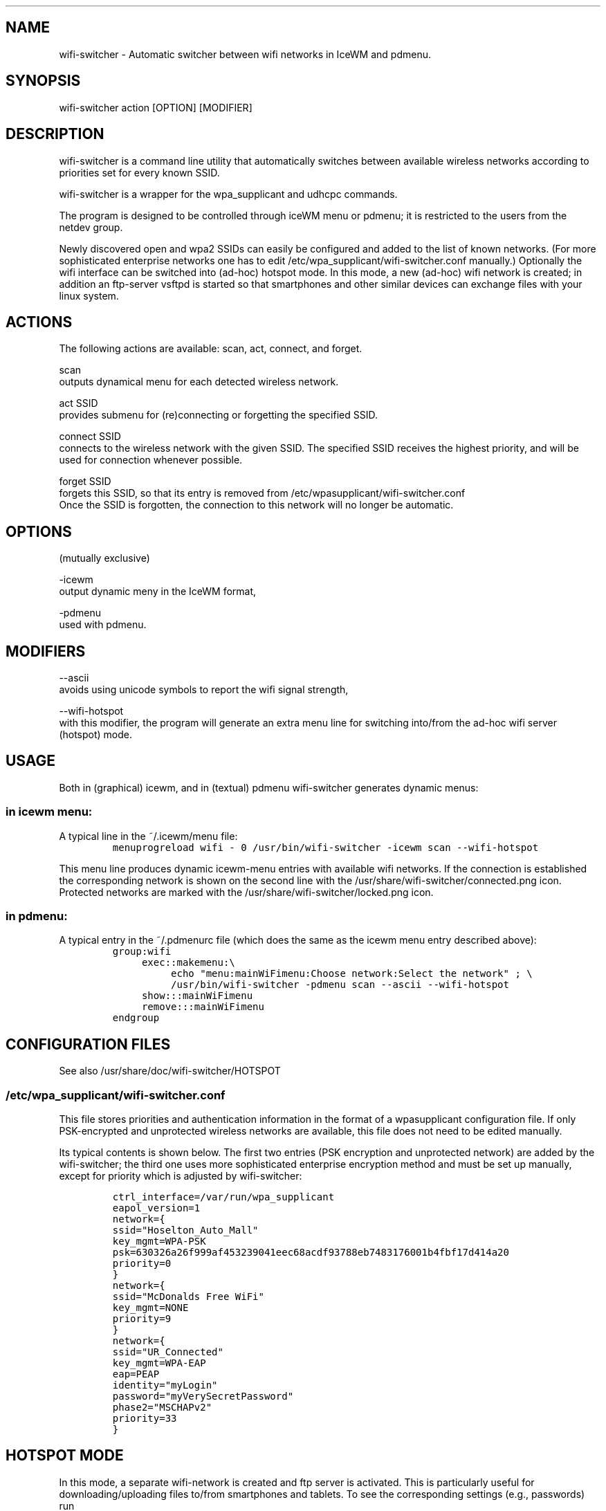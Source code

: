 .TH "" "1" 
.SH "NAME"
.PP
wifi-switcher - Automatic switcher between wifi networks in IceWM and pdmenu.

.SH "SYNOPSIS"
.PP
wifi-switcher action [OPTION] [MODIFIER]

.SH "DESCRIPTION"
.PP
wifi-switcher is a command line utility that automatically switches between
available wireless networks according to priorities set for every known SSID.

.PP
wifi-switcher is a wrapper for the wpa_\dsupplicant and udhcpc commands.

.PP
The program is designed to be controlled through iceWM menu or pdmenu;
it is restricted to the users from the netdev group.

.PP
Newly discovered open and wpa2 SSIDs can easily be configured and added to the
list of known networks.  (For more sophisticated enterprise networks one has to edit
/etc/wpa_\dsupplicant/wifi-switcher.conf manually.)  Optionally the wifi
interface can be switched into (ad-hoc) hotspot mode. In this mode, a new (ad-hoc) wifi network is created;
in addition an ftp-server vsftpd is started so that smartphones and other similar devices can exchange files with your linux system.

.SH "ACTIONS"
.PP
The following actions are available: scan, act, connect, and forget.

.PP
scan
.br
outputs dynamical menu for each detected wireless network.

.PP
act SSID
.br
provides submenu for (re)connecting or forgetting the specified SSID.

.PP
connect SSID
.br
connects to the wireless network with the given SSID. The specified SSID
receives the highest priority, and will be used for connection whenever
possible.

.PP
forget SSID
.br
forgets this SSID, so that its entry is removed from /etc/wpa\dsupplicant/wifi-switcher.conf
.br
Once the SSID is forgotten, the connection to this network will no longer be automatic.

.SH "OPTIONS"
.PP
(mutually exclusive)

.PP
-icewm
.br
output dynamic meny in the IceWM format,

.PP
-pdmenu
.br
used with pdmenu.

.SH "MODIFIERS"
.PP
--ascii
.br
avoids using unicode symbols to report the wifi signal strength,

.PP
--wifi-hotspot
.br
with this modifier, the program will generate an extra menu line for switching
into/from the ad-hoc wifi server (hotspot) mode.

.SH "USAGE"
.PP
Both in (graphical) icewm, and in (textual) pdmenu wifi-switcher generates dynamic menus:
.SS "in icewm menu:"
.PP
A typical line in the ~/.icewm/menu file:
.RS
.nf
\fCmenuprogreload wifi - 0 /usr/bin/wifi-switcher -icewm scan --wifi-hotspot
\fP
.fi
.RE
.PP
This menu line produces dynamic icewm-menu entries with available wifi networks.
If the connection is established the corresponding network is shown on the
second line with the /usr/share/wifi-switcher/connected.png icon.  Protected
networks are marked with the /usr/share/wifi-switcher/locked.png icon.
.SS "in pdmenu:"
.PP
A typical entry in the ~/.pdmenurc file (which does the same as the icewm menu entry described above):
.RS
.nf
\fCgroup:wifi
	exec::makemenu:\\
		echo "menu:mainWiFimenu:Choose network:Select the network" ; \\
		/usr/bin/wifi-switcher -pdmenu scan --ascii --wifi-hotspot
	show:::mainWiFimenu
	remove:::mainWiFimenu
endgroup
\fP
.fi
.RE

.SH "CONFIGURATION FILES"
.PP
See also /usr/share/doc/wifi-switcher/HOTSPOT
.SS "/etc/wpa_\dsupplicant/wifi-switcher.conf"
.PP
This file stores priorities and authentication information in the format of a
wpasupplicant configuration file. If only PSK-encrypted and unprotected wireless
networks are available, this file does not need to be edited manually.

.PP
Its typical contents is shown below. The first two entries (PSK encryption and
unprotected network) are added by the wifi-switcher; the third one uses more
sophisticated enterprise encryption method and must be set up manually, except
for priority which is adjusted by wifi-switcher:

.RS
.nf
\fCctrl_interface=/var/run/wpa_supplicant
eapol_version=1
network={
ssid="Hoselton_Auto_Mall"
key_mgmt=WPA-PSK
psk=630326a26f999af453239041eec68acdf93788eb7483176001b4fbf17d414a20
priority=0
}
network={
ssid="McDonalds Free WiFi"
key_mgmt=NONE
priority=9
}
network={
ssid="UR_Connected"
key_mgmt=WPA-EAP
eap=PEAP
identity="myLogin"
password="myVerySecretPassword"
phase2="MSCHAPv2"
priority=33
}
\fP
.fi
.RE

.SH "HOTSPOT MODE"
.PP
In this mode, a separate wifi-network is created and ftp server is activated.
This is particularly useful for downloading/uploading files to/from smartphones and
tablets. To see the corresponding settings (e.g., passwords) run
.RS
.nf
\fC/usr/share/wifi-switcher/hotspot.sh info
\fP
.fi
.RE
.PP
with root privileges. To change the settings, run
.RS
.nf
\fCdplg-reconfigure wifi-switcher
\fP
.fi
.RE

.SH "BUGS"
.PP
Email bug reports to Oleg Shalaev <chalaev@gmail.com>
preferably using the command
.RS
.nf
\fCreportbug --no-debconf wifi-switcher
\fP
.fi
.RE
.PP
Note: before sending the report, erase the section
.RS
.nf
\fC-- Configuration Files:
\fP
.fi
.RE
.PP
at the end, since it may contain your passwords for wireless networks.
(Please do not use --no-config-files or -c reportbug options as they shrink the report too much removing important information.)
.SH "AUTHOR"
.PP
Written by Oleg Shalaev \fIhttp://chalaev.com\fP
.SH "SEE ALSO"
.PP
\fIhttps://github.com/chalaev/wifi-switcher\fP
.br
\fIhttp://chalaev.com/wifi-switcher\fP
